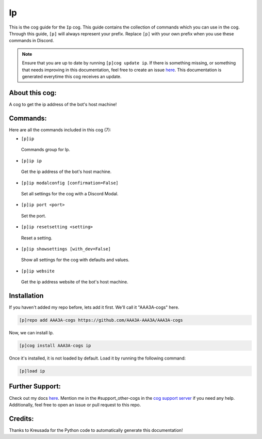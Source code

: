 .. _ip:
==
Ip
==

This is the cog guide for the ``Ip`` cog. This guide contains the collection of commands which you can use in the cog.
Through this guide, ``[p]`` will always represent your prefix. Replace ``[p]`` with your own prefix when you use these commands in Discord.

.. note::

    Ensure that you are up to date by running ``[p]cog update ip``.
    If there is something missing, or something that needs improving in this documentation, feel free to create an issue `here <https://github.com/AAA3A-AAA3A/AAA3A-cogs/issues>`_.
    This documentation is generated everytime this cog receives an update.

---------------
About this cog:
---------------

A cog to get the ip address  of the bot's host machine!

---------
Commands:
---------

Here are all the commands included in this cog (7):

* ``[p]ip``
 Commands group for Ip.

* ``[p]ip ip``
 Get the ip address of the bot's host machine.

* ``[p]ip modalconfig [confirmation=False]``
 Set all settings for the cog with a Discord Modal.

* ``[p]ip port <port>``
 Set the port.

* ``[p]ip resetsetting <setting>``
 Reset a setting.

* ``[p]ip showsettings [with_dev=False]``
 Show all settings for the cog with defaults and values.

* ``[p]ip website``
 Get the ip address website of the bot's host machine.

------------
Installation
------------

If you haven't added my repo before, lets add it first. We'll call it "AAA3A-cogs" here.

.. code-block:: ini

    [p]repo add AAA3A-cogs https://github.com/AAA3A-AAA3A/AAA3A-cogs

Now, we can install Ip.

.. code-block:: ini

    [p]cog install AAA3A-cogs ip

Once it's installed, it is not loaded by default. Load it by running the following command:

.. code-block:: ini

    [p]load ip

----------------
Further Support:
----------------

Check out my docs `here <https://aaa3a-cogs.readthedocs.io/en/latest/>`_.
Mention me in the #support_other-cogs in the `cog support server <https://discord.gg/GET4DVk>`_ if you need any help.
Additionally, feel free to open an issue or pull request to this repo.

--------
Credits:
--------

Thanks to Kreusada for the Python code to automatically generate this documentation!